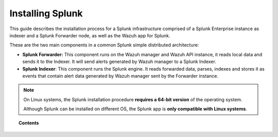 .. Copyright (C) 2018 Wazuh, Inc.

.. _installation_splunk:

Installing Splunk
=================

This guide describes the installation process for a Splunk infrastructure comprised of a Splunk Enterprise instance as indexer and a Splunk Forwarder node, as well as the Wazuh app for Splunk.

These are the two main components in a common Splunk simple distributed architecture:

- **Splunk Forwarder:** This component runs on the Wazuh manager and Wazuh API instance, it reads local data and sends it to the Indexer. It will send alerts generated by Wazuh manager to a Splunk Indexer.
- **Splunk Indexer**: This component runs the Splunk engine. It reads forwarded data, parses, indexes and stores it as events that contain alert data generated by Wazuh manager sent by the Forwarder instance.

.. image:: ../images/splunk-app/simple-distributed-arch.png
  :align: center

.. note::
    On Linux systems, the Splunk installation procedure **requires a 64-bit version** of the operating system.

    Although Splunk can be installed on different OS, the Splunk app is **only compatible with Linux systems**.

.. topic:: Contents

  .. toctree::
    :maxdepth: 1

    splunk_installation
    splunk_wazuh
    splunk_forwarder
    splunk_reverse_proxy
